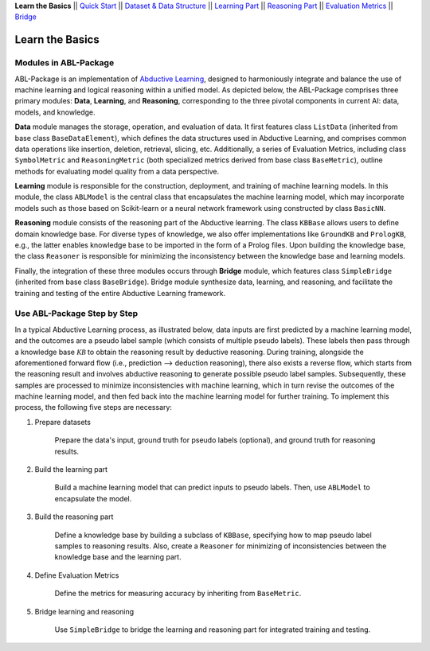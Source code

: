 **Learn the Basics** ||
`Quick Start <Quick-Start.html>`_ ||
`Dataset & Data Structure <Datasets.html>`_ ||
`Learning Part <Learning.html>`_ ||
`Reasoning Part <Reasoning.html>`_ ||
`Evaluation Metrics <Evaluation.html>`_ ||
`Bridge <Bridge.html>`_ 

Learn the Basics
================

Modules in ABL-Package
----------------------

ABL-Package is an implementation of `Abductive Learning <../Overview/Abductive-Learning.html>`_, 
designed to harmoniously integrate and balance the use of machine learning and
logical reasoning within a unified model. As depicted below, the
ABL-Package comprises three primary modules: **Data**, **Learning**, and
**Reasoning**, corresponding to the three pivotal components in current
AI: data, models, and knowledge.

.. image:: ../img/ABL-Package.png

**Data** module manages the storage, operation, and evaluation of data.
It first features class ``ListData`` (inherited from base class
``BaseDataElement``), which defines the data structures used in
Abductive Learning, and comprises common data operations like insertion,
deletion, retrieval, slicing, etc. Additionally, a series of Evaluation
Metrics, including class ``SymbolMetric`` and ``ReasoningMetric`` (both
specialized metrics derived from base class ``BaseMetric``), outline
methods for evaluating model quality from a data perspective.

**Learning** module is responsible for the construction, deployment, and
training of machine learning models. In this module, the class
``ABLModel`` is the central class that encapsulates the machine learning
model, which may incorporate models such as those based on Scikit-learn
or a neural network framework using constructed by class ``BasicNN``.

**Reasoning** module consists of the reasoning part of the Abductive
learning. The class ``KBBase`` allows users to define domain
knowledge base. For diverse types of knowledge, we also offer
implementations like ``GroundKB`` and ``PrologKB``, e.g., the latter
enables knowledge base to be imported in the form of a Prolog files.
Upon building the knowledge base, the class ``Reasoner`` is
responsible for minimizing the inconsistency between the knowledge base
and learning models.

Finally, the integration of these three modules occurs through
**Bridge** module, which features class ``SimpleBridge`` (inherited from base
class ``BaseBridge``). Bridge module synthesize data, learning, and
reasoning, and facilitate the training and testing of the entire
Abductive Learning framework.

Use ABL-Package Step by Step
----------------------------

In a typical Abductive Learning process, as illustrated below, 
data inputs are first predicted by a machine learning model, and the outcomes are a pseudo label 
sample (which consists of multiple pseudo labels). 
These labels then pass through a knowledge base :math:`\mathcal{KB}`
to obtain the reasoning result by deductive reasoning. During training, 
alongside the aforementioned forward flow (i.e., prediction --> deduction reasoning), 
there also exists a reverse flow, which starts from the reasoning result and 
involves abductive reasoning to generate possible pseudo label samples. 
Subsequently, these samples are processed to minimize inconsistencies with machine learning, 
which in turn revise the outcomes of the machine learning model, and then 
fed back into the machine learning model for further training. 
To implement this process, the following five steps are necessary:

.. image:: ../img/usage.png

1. Prepare datasets

    Prepare the data's input, ground truth for pseudo labels (optional), and ground truth for reasoning results.

2. Build the learning part

    Build a machine learning model that can predict inputs to pseudo labels. 
    Then, use ``ABLModel`` to encapsulate the model.

3. Build the reasoning part

    Define a knowledge base by building a subclass of ``KBBase``, specifying how to 
    map pseudo label samples to reasoning results.
    Also, create a ``Reasoner`` for minimizing of inconsistencies 
    between the knowledge base and the learning part.

4. Define Evaluation Metrics

    Define the metrics for measuring accuracy by inheriting from ``BaseMetric``.

5. Bridge learning and reasoning

    Use ``SimpleBridge`` to bridge the learning and reasoning part
    for integrated training and testing. 
